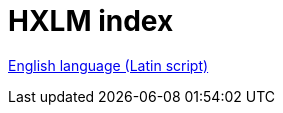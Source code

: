 = HXLM index


////
:toc: preamble
:icons: font
:source-highlighter: highlight.js
:highlightjs-languages: yaml

https://hxltm.etica.ai[image:https://img.shields.io/badge/Site-hxltm.etica.ai-blue[Site]]
https://github.com/EticaAI/HXL-Data-Science-file-formats[image:https://img.shields.io/badge/GitHub-EticaAI%2FHXL--Data--Science--file--formats-lightgrey?logo=github&style=social[EticaAI/HXL-Data-Science-file-formats]]
https://pypi.org/project/hdp-toolchain/[image:https://img.shields.io/badge/python%20package-hdp--toolchain-brightgreen[Python
Package: hdp-toolchain]]
https://hxlstandard.org/[image:https://img.shields.io/badge/Standard-HXL-%23F26459[Standard
HXL]]
image:https://img.shields.io/github/license/EticaAI/HXL-Data-Science-file-formats[License]
https://docs.google.com/spreadsheets/d/1ih3ouvx_n8W5ntNcYBqoyZ2NRMdaA0LRg5F9mGriZm4/edit#gid=470146486[image:https://img.shields.io/badge/Google%20Drive-HXL--CPLP--Vocab_Auxilium--Humanitarium--API-yellowgreen[Google
Drive]]
link:eng-Latn/index.adoc.adoc[English language (Latin script) - HXLM: Multilingual Terminology in Humanitarian Language Exchange]

////

link:eng-Latn[English language (Latin script)]
